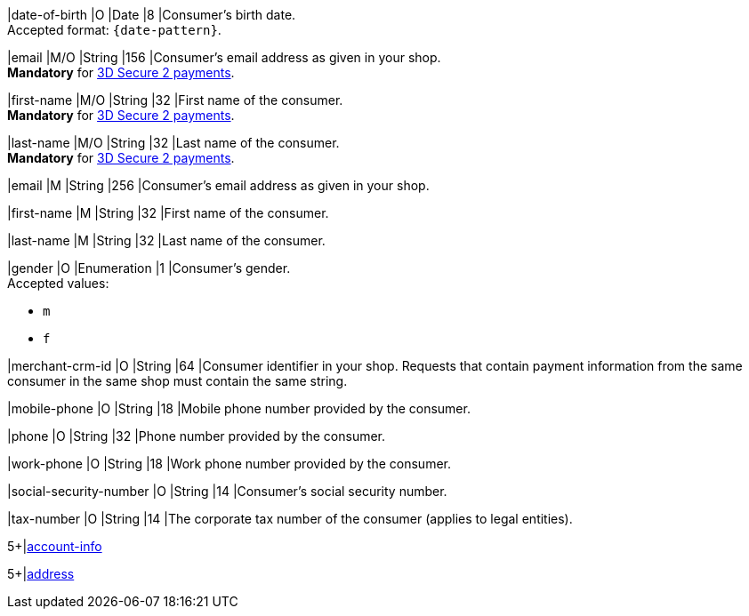 // This include file requires the shortcut {listname} in the link, as this include file is used in different environments.
// The shortcut guarantees that the target of the link remains in the current environment.

// tag::cc-base[]
// tag::pm-base[]

|date-of-birth 
|O 
|Date 
|8
|Consumer's birth date. +
Accepted format: ``{date-pattern}``.

|email 
|M/O
|String 
|156 
|Consumer’s email address as given in your shop. +
*Mandatory* for <<CreditCard_3DS2_Fields_request_accountholder, 3D Secure 2 payments>>.

|first-name 
|M/O
|String 
|32 
|First name of the consumer. +
*Mandatory* for <<CreditCard_3DS2_Fields_request_accountholder, 3D Secure 2 payments>>.

|last-name 
|M/O
|String 
|32 
|Last name of the consumer. +
*Mandatory* for <<CreditCard_3DS2_Fields_request_accountholder, 3D Secure 2 payments>>.

// end::cc-base[]
// end::pm-base[]

// tag::three-ds[]

|email 
|M
|String 
|256 
|Consumer’s email address as given in your shop. +

|first-name 
|M
|String 
|32 
|First name of the consumer. +

|last-name 
|M
|String 
|32 
|Last name of the consumer. +

// end::three-ds[]

// tag::pm-base[]
// tag::cc-base[]

|gender 
|O 
|Enumeration 
|1 
|Consumer's gender. +
Accepted values: +

* ``m`` 
* ``f``

//-

// tag::three-ds[]

|merchant-crm-id 
|O 
|String 
|64 
|Consumer identifier in your shop. Requests that contain payment information from the same consumer in the same shop must contain the same string.

|mobile-phone
|O 
|String
|18
|Mobile phone number provided by the consumer. 

|phone 
|O 
|String 
|32
|Phone number provided by the consumer.  

|work-phone
|O 
|String
|18
|Work phone number provided by the consumer.

// end::three-ds[]

|social-security-number 
|O 
|String 
|14 
|Consumer's social security number.

|tax-number 
|O 
|String 
|14 
|The corporate tax number of the consumer (applies to legal entities).

// tag::three-ds[]

5+|<<{listname}_request_accountinfo, account-info>>

5+|<<{listname}_request_address, address>>

// end::three-ds[]

// end::cc-base[]

// end::pm-base[]

//-
